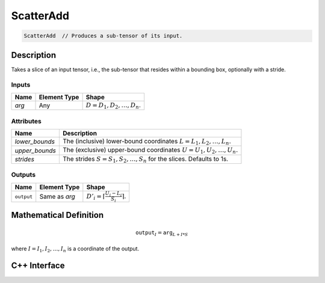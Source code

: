 .. scatter_add.rst:

#####
ScatterAdd
#####

.. code-block:: cpp

   ScatterAdd  // Produces a sub-tensor of its input.


Description
===========

Takes a slice of an input tensor, i.e., the sub-tensor that
resides within a bounding box, optionally with a stride.


Inputs
------


+-----------------+-------------------------+----------------------------------+
| Name            | Element Type            | Shape                            |
+=================+=========================+==================================+
| `arg`           | Any                     | :math:`D=D_1, D_2, \ldots, D_n`. |
+-----------------+-------------------------+----------------------------------+

Attributes
----------

+-------------------------------+-----------------------------------------------+
| Name                          | Description                                   |
+===============================+===============================================+
| `lower_bounds`                | The (inclusive) lower-bound coordinates       |
|                               | :math:`L=L_1, L_2, \ldots, L_n.`              |
+-------------------------------+-----------------------------------------------+
| `upper_bounds`                | The (exclusive) upper-bound coordinates       |
|                               | :math:`U=U_1, U_2, \ldots, U_n.`              |
+-------------------------------+-----------------------------------------------+
| `strides`                     | The strides :math:`S=S_1, S_2, \ldots, S_n`   |
|                               | for the slices. Defaults to 1s.               |
+-------------------------------+-----------------------------------------------+


Outputs
-------

+-----------------+-------------------------+-----------------------------------------------+
| Name            | Element Type            | Shape                                         |
+=================+=========================+===============================================+
| ``output``      | Same as `arg`           | :math:`D'_i=\lceil\frac{U_i-L_i}{S_i}\rceil`. |
+-----------------+-------------------------+-----------------------------------------------+


Mathematical Definition
=======================

.. math::

   \mathtt{output}_I = \mathtt{arg}_{L+I*S}

where :math:`I=I_1, I_2, \ldots, I_n` is a coordinate of the output.

C++ Interface
=============

.. doxygenclass:: ngraph::op::ScatterAdd
   :project: ngraph
   :members:

